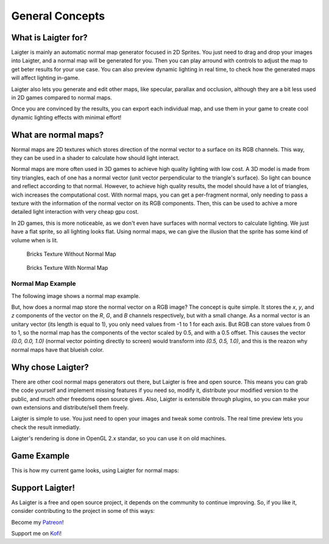 General Concepts
================

What is Laigter for?
--------------------

.. image:: img/MainWindow.png

Laigter is mainly an automatic normal map generator focused in 2D Sprites. You just
need to drag and drop your images into Laigter, and a normal map will be generated
for you. Then you can play arround with controls to adjust the map to get beter
results for your use case. You can also preview dynamic lighting in real time, to
check how the generated maps will affect lighting in-game.

Laigter also lets you generate and edit other maps, like specular, parallax and
occlusion, although they are a bit less used in 2D games compared to normal maps.

Once you are convinced by the results, you can export each individual map, and use them in your game to create cool dynamic lighting effects with minimal effort!

.. _what_are_normal_maps:
What are normal maps?
---------------------

Normal maps are 2D textures which stores direction of the normal vector to a surface
on its RGB channels. This way, they can be used in a shader to calculate how should
light interact.

Normal maps are more often used in 3D games to achieve high quality lighting with low
cost. A 3D model is made from tiny triangles, each of one has a normal vector (unit
vector perpendicular to the triangle's surface). So light can bounce and reflect
according to that normal. However, to achieve high quality results, the model should have
a lot of triangles, wich increases the computational cost. With normal maps, you can
get a per-fragment normal, only needing to pass a texture with the information of the
normal vector on its RGB components. Then, this can be used to achive a more detailed
light interaction with very cheap gpu cost.

In 2D games, this is more noticeable, as we don't even have surfaces with normal
vectors to calculate lighting. We just have a flat sprite, so all lighting looks flat.
Using normal maps, we can give the illusion that the sprite has some kind of volume
when is lit.

.. figure:: img/BricksWithoutNormal.png
   :scale: 50 %

   Bricks Texture Without Normal Map


.. figure:: img/BricksWithNormal.png
   :scale: 50 %

   Bricks Texture With Normal Map

Normal Map Example
~~~~~~~~~~~~~~~~~~

The following image shows a normal map example.

.. image:: img/NormalMap.jpg
   :scale: 50 %

But, how does a normal map store the normal vector on a RGB image? The concept is
quite simple. It stores the *x*, *y*, and *z* components of the vector on the *R*,
*G*, and *B* channels respectively, but with a small change. As a normal vector is
an unitary vector (its length is equal to 1), you only need values from -1 to 1 for
each axis. But RGB can store values from 0 to 1, so the normal map has the components
of the vector scaled by 0.5, and with a 0.5 offset. This causes the vector
*(0.0, 0.0, 1.0)* (normal vector pointing directly to screen) would transform into
*(0.5, 0.5, 1.0)*, and this is the reazon why normal maps have that blueish color.

Why chose Laigter?
------------------

There are other cool normal maps generators out there, but Laigter is free and
open source. This means you can grab the code yourself and implement missing
features if you need so, modify it, distribute your modified version to the public,
and much other freedoms open source gives.
Also, Laigter is extensible through plugins, so you can make your own extensions
and distribute/sell them freely.

Laigter is simple to use. You just need to open your images and tweak some controls.
The real time preview lets you check the result inmediatly.

Laigter's rendering is done in OpenGL 2.x standar, so you can use it on old machines.

Game Example
------------

This is how my current game looks, using Laigter for normal maps:

.. image:: img/example.gif


Support Laigter!
----------------

As Laigter is a free and open source project, it depends on the community to
continue improving. So, if you like it, consider contributing to the project
in some of this ways:

Become my Patreon_!

Support me on Kofi_!

.. _Patreon: https://www.patreon.com/azagaya
.. _Kofi: https://ko-fi.com/azagayavj
